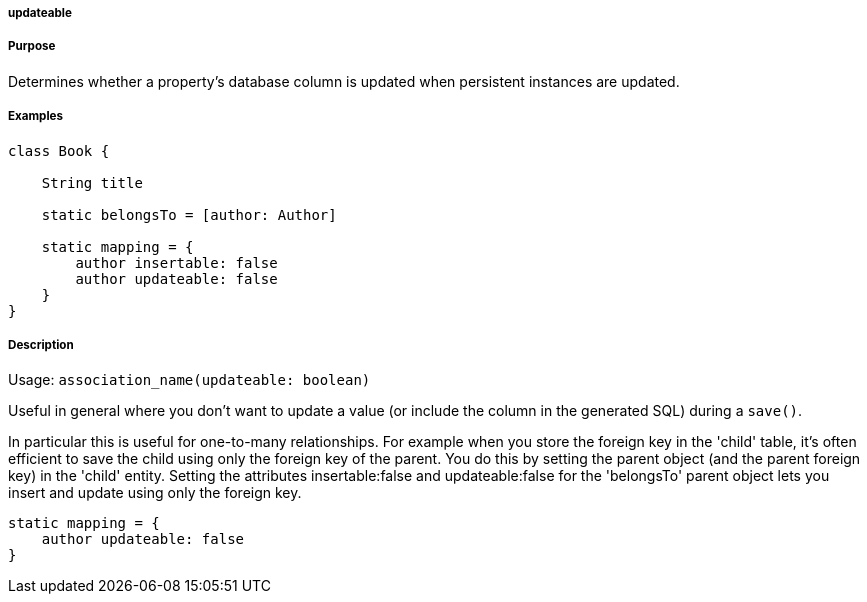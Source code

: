 
===== updateable



===== Purpose


Determines whether a property's database column is updated when persistent instances are updated.


===== Examples


[source,java]
----
class Book {

    String title

    static belongsTo = [author: Author]

    static mapping = {
        author insertable: false
        author updateable: false
    }
}
----


===== Description


Usage: `association_name(updateable: boolean)`

Useful in general where you don't want to update a value (or include the column in the generated SQL) during a `save()`.

In particular this is useful for one-to-many relationships. For example when you store the foreign key in the 'child' table, it's often efficient to save the child using only the foreign key of the parent. You do this by setting the parent object (and the parent foreign key) in the 'child' entity. Setting the attributes insertable:false and updateable:false for the 'belongsTo' parent object lets you insert and update using only the foreign key.

[source,groovy]
----
static mapping = {
    author updateable: false
}
----
